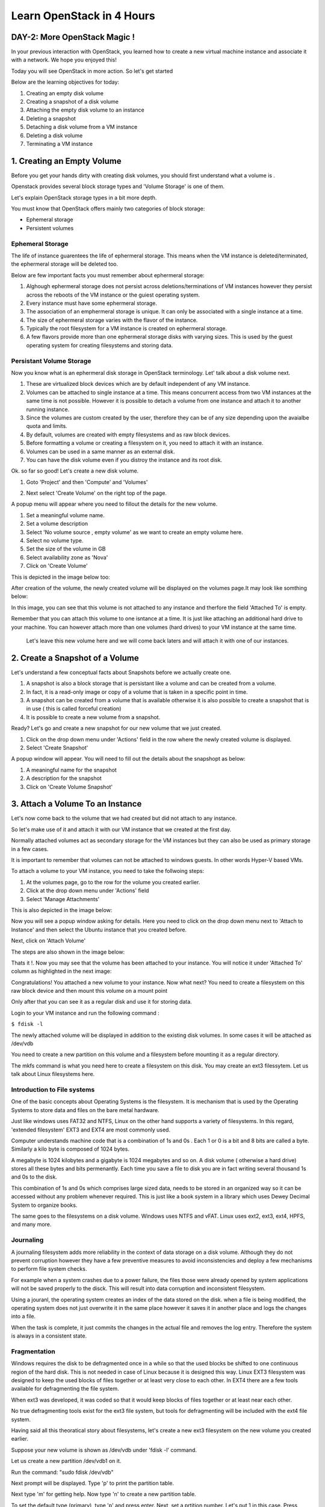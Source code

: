 Learn OpenStack in 4 Hours
__________________________________

DAY-2: More OpenStack Magic !
---------------------------------------------------------------

In your previous interaction with OpenStack, you learned how to create a new virtual machine instance and associate it with a network.
We hope you enjoyed this! 

Today you will see OpenStack in more action. So let's get started 


Below are the learning objectives for today:

1. 	Creating an empty disk volume	

2.	 Creating a snapshot of a disk volume

3. 	 Attaching the empty disk volume to an instance

4.	Deleting a snapshot

5. 	Detaching a disk volume from a VM instance

6. 	Deleting a disk volume

7. 	Terminating a VM instance

1. Creating an Empty Volume
--------------------------------------


Before you get your hands dirty with creating disk volumes, you should first understand what a volume is .

Openstack provides several block storage types  and 'Volume Storage' is one of them.

Let's explain OpenStack storage types in a bit more depth.

You must know that OpenStack offers mainly two categories of block storage:

-  Ephemeral  storage

- Persistent volumes 

Ephemeral Storage
==============

The life of instance guarentees the life of ephermeral storage. This means when the VM instance is deleted/terminated, the ephermeral storage will be deleted too. 

Below are few important facts you must remember about ephermeral storage:

1.	Alghough ephermeral storage does not persist across deletions/terminations of VM instances however they persist across the reboots of the VM instance or the guiest operating system.

2. 	Every instance must have some ephermeral storage.

3.	The association of an emphermeral storage is unique. It can only be associated with a single instance at a time.
	
4.	The size of ephermeral storage varies with the flavor of the instance.
	
5.	Typically the root filesystem for a VM instance is created on ephermeral storage.

6.	A few flavors provide more than one ephermeral storage disks with varying sizes. This is used by the guest operating system for creating filesystems and storing data.

Persistant Volume Storage
===================

Now you know what is an ephermeral disk storage in OpenStack terminology. Let' talk about a disk volume next.

1.	These are virtualized block devices which are by default independent of any VM instance.
	
2.	Volumes can be attached to single instance at a time. This means concurrent access from two VM instances at the same time is not possible. However it is possible to detach a volume from one instance and attach it to another running instance.

3.	Since the volumes are custom created by the user, therefore they can be of any size depending upon the avaialbe quota and limits.

4. 	By default, volumes are created with empty filesystems and as raw block devices.
	
5.	Before formatting a volume or creating a filesystem on it, you need to attach it with an instance.

6.	Volumes can be used in a same manner as an external disk.
 
7.	You can have the disk volume even if you distroy the instance and its root disk.  


Ok. so far so good! Let's create a new disk volume.

1. Goto  'Project'  and then 'Compute' and 'Volumes'

|image1|

2. Next select 'Create Volume'  on the right top of the page.

|image2|

A popup menu will appear where you need to fillout the details for the new volume. 

1. Set a meaningful volume name.

2. Set a volume description

3. Select 'No volume source , empty volume'  as we want to create an empty volume here.

4. Select no volume type.

5. Set the size of the volume in GB

6. Select availability zone as 'Nova'

7. Click on 'Create Volume'

This is depicted in the image below too:

|image3|

After creation of the volume, the newly created volume will be displayed on the volumes page.It may look like somthing below: 

|image4|

In this image, you can see that this volume is not attached to any instance and therfore the field 'Attached To' is empty. 

Remember that you can attach this volume to one isntance at a time. It is just like attaching an additional hard drive to your machine. 
You can however attach more than one volumes (hard drives) to your VM instance at the same time.

 Let's leave this new volume here and we will come back  laters and will attach it with one of our instances. 

2.  Create a Snapshot of a Volume
---------------------------------------------
Let's understand a few conceptual facts about Snapshots before we actually create one.

1.	A snapshot is also a block storage that is persistant like a volume and can be created from a volume. 

2.	In fact, it is a read-only image or copy of a volume that is taken in a specific point in time. 

3.	A snapshot can be created from a volume that is available otherwise it is also possible to create a snapshot that is in use ( this is called forceful creation)

4.	It is possible to create a new volume from a snapshot.

Ready? Let's go and create a new snapshot for our new volume that we just created.


1. Click on the drop down menu under 'Actions' field in the row where the newly created volume is displayed.

2. Select 'Create Snapshot' 

|image5|

A popup window will appear. You will need to fill out the details about the snapshopt as below:

1.	A meaningful name for the snapshot

2.	A description for the snapshot

3.	Click on 'Create Volume Snapshot'

|image6|

3. Attach a Volume To an Instance
-------------------------------------------
Let's now come back to the volume that we had created but did not attach to any instance. 

So let's make use of it and attach it with our VM instance that we created at the first day.

Normally attached volumes act as secondary storage for the VM instances but they can also be used as primary storage in a few cases.

It is important to remember that volumes can not be attached to windows guests. In other words Hyper-V based VMs.

To attach a volume to your VM instance, you need to take the follwoing steps:

1.	At the volumes page, go to the row for the volume you created earlier.

2.	Click at the drop down menu under 'Actions' field 

3. 	Select 'Manage Attachments'

This is also depicted in the image below:

|image7|

Now you will see a popup window asking for details.  Here you need to click on the drop down menu next to 'Attach to Instance' and then select the Ubuntu instance that you created before.

Next, click on 'Attach Volume'

The steps are also shown in the image below:

|image8|

Thats it !. Now you may see that the volume has been attached to your instance.  You will notice it under  'Attached To' column as highlighted in the next image:

|image9|

Congratulations! You attached a new volume to your instance. Now what next? You need to create a filesystem on this raw block device  and then mount this volume on a mount point 

Only after that you can see it as a regular disk and use it for storing data.

Login to your VM instance and run the following command :

``$ fdisk -l``

The newly attached volume will be displayed in addition to the existing disk volumes.  In some cases it will be attached as  /dev/vdb

You need to create a new partition on this volume and a filesystem before mounting it as a regular directory.

The mkfs command is what you need here to create a filesystem on this disk.  You may create an ext3 filessytem.  Let us talk about Linux filesystems here.

Introduction to File systems
====================

One of the basic concepts about Operating Systems is the filesystem. It is mechanism that is used by the Operating Systems to store data and files on the bare metal hardware. 

Just like windows uses FAT32 and NTFS, Linux on the other hand supports a variety of filesystems. In this regard, 'extended filesystem' EXT3 and EXT4 are most commonly used.

Computer understands machine code that is a combination of 1s and 0s . Each 1 or 0 is a bit and 8 bits are called a byte. Similarly a kilo byte is composed of  1024 bytes. 

A megabyte is 1024 kilobytes and a gigabyte is 1024 megabytes and so on. A  disk volume ( otherwise a hard drive) stores all these bytes and bits permenantly.  Each time you save a file to disk you are in fact writing several thousand 1s and 0s to the disk.

This combination of 1s and 0s which comprises large sized data, needs to be stored in an organized way so it can be accessed without any problem whenever required. This is just like a book system in a library which uses Dewey Decimal System to organize books.

The same goes to the filesystems on a disk volume. Windows uses NTFS and vFAT. Linux uses ext2, ext3, ext4, HPFS, and many more.

Journaling
=======

A journaling filesystem adds more reliability in the context of data storage on a disk volume. Although they do not prevent corruption however they have a few preventive measures to avoid inconsistencies and deploy a few mechanisms to perform file system checks.

For example when a system crashes due to a power failure, the files those were already opened by system applications will not be saved properly to the disck. This will result into data corruption and inconsistent filesystem.

Using a jouranl, the operating system creates an index of the data stored on the disk. when a file is being modified, the operating system does not just overwrite it in the same place however it saves it in another place and logs the changes into a file.

When the task is complete, it just commits the changes in the actual file and removes the log entry. Therefore the system is always in a consistent state.

Fragmentation
==========

Windows requires the disk to be defragmented once in a while so that the used blocks be shifted to one continuous region of the hard disk. This is not needed in case of Linux because it is designed this way.
Linux EXT3 filesystem was designed to keep the used blocks of files together or at least very close to each other. In EXT4 there are a few tools available for defragmenting the file system.

When ext3 was developed, it was coded so that it would keep blocks of files together or at least near each other.

No true defragmenting tools exist for the ext3 file system, but tools for defragmenting will be included with the ext4 file system.

Having said all this theoratical story about filesystems, let's create a new ext3 filesystem on the new volume you created earlier.

Suppose your new volume is shown as /dev/vdb  under  'fdisk -l' command.

Let us create a new partition  /dev/vdb1  on it.

Run the command:  "sudo fdisk  /dev/vdb"

Next prompt will be displayed. Type  'p'  to print the partition table.

Next  type 'm'  for getting help.  Now type 'n' to create a new partition table. 

To set the default type (primary), type 'p' and press enter. Next,  set a prtition number.  Let's put 1 in this case. Press enter.

Next,  set the partition starting blocks. Leave it as default and press enter. Next, set the partition ending blocks. Remember that we want our partition to occupy all free space hence the ending blocks should include the complete disk.

Press enter. To save the changes,  press 'w'  and press enter. This will bring you back to the shell command prompt.

You need to create  a filesystem on this new partition.  To do so,  type the command :  'sudo mkfs  -t ext3  /dev/vdb1' .  This will create a new filesystem of type ext3 on this partition.

Now you need to create a folder as mounting point for this partition.

You can use the 'mkdir' command to create a new directory that you will use as a mount point for this volume.

``$ sudo mkdir /mydiskvolume``

``$ sudo mount /dev/vdb  /mydiskvolume``

To verfiy that the disk has been mounted properly, run the below command:

``$ df -h``

You can make the changes permenant by adding  a new line to the /etc/fstab file. The line should be something like below:

``/dev/vdb1		/mydiskvolume	ext3	rw	0	0``

Thats it!. You have successfully attached a new volume to your instance and also created a filesystem and then mounted on the system.

4.	Deleting a Snapshot
---------------------------------------
Why on earth someone needs to delete a snapshot? Well there are times when you have created several snapshots in different points in time. You may want to keep the latest snapshots and want to delete those which were taken a few months back.

So how to do it? Let's see it now.  
	
a.	First of all go to the dashboard as always you do. Then goto compute --> Volumes  --> Volume Snapshots
b. 	Click on  'Delete Volume Snapshot' on the right. A confirmation window will apear, select 'delete snapshot' again.

The same procedure is depicted in the image below:

|image11|

5. 	Detaching a Disk Volume from a VM Instance
-----------------------------------------------------------------------

Just as you can detach a physical hard drive from your machine, you can detach a disk volume from your VM. In case of a physical hard disk you need to make sure that the disk is un mounted first.

Same is the as case with a disk volume attached to a VM instance. First of all you must unmount it from the instance usiing the below command:

``$ sudo umount /dev/vdb      # (In this case /dev/vdb is the volume to be detached)``

Now you can go to the OpenStack dashboard and under projects, goto compute. Select Volumes and then goto 'Manage Volumes' on the right in the same row where your newly created volume is displayed.

The same is depicted in the image below:

|image12|

Next, a popup window will appear. Click on 'Detach Volume' .  This will detach the volume from the instance. Now you can delete this volume if you think it is no longer needed.

Let's go to next section and see how to delte a disk volume.

6. 	Deleting a Disk Volume
-------------------------------------------

One of the major responsibilities of a cloud administrator is to keep the environment clean and free up any unused resources. Small or unused disk volumes can be sometimes deleted to free up space for creating larger volumes.

One of the advantages of a virtualized environment is that you can create volumes of different sizes. You can delete small volumes and free up some space and then combine all free space to create a new bigger volume.

To delete a disk volume  goto dashboard, projects --> compute --> volumes  and select the volume that you wanted to delete. (Make sure that the volume is detached already!)

Click on 'Delete Volumes' button on right top corner of the page. Then confirm deletion in the popup window. This will delete the disk volume.

The same procedure is depicted in the image below:

|image13|

7. 	Terminating a VM instance
-----------------------------------------------

At times you may need to terminate an instance to permenantly detele it. This will destroy everything including the data stored on its primary disk. However the secondary disk volumes attached to it will not be deleted.

a.	You may terminate an instance using a similar procedure that you used to create it. Goto OpenStack dashboard then goto 'Compute' and then 'Instances'

b.	Select the instance you want to terminate.

c. 	Click on the button ' Terminate Instances'.  Click on 'Terminate Instances' again  in the confirmation window.

The same procedure is depicted in the below image:

|image14|


.. |image1| image:: media/d2_image1.png
.. |image2| image:: media/d2_image2.png
.. |image3| image:: media/d2_image3.png
.. |image4| image:: media/d2_image4.png
.. |image5| image:: media/d2_image5.png
.. |image6| image:: media/d2_image6.png
.. |image7| image:: media/d2_image7.png
.. |image8| image:: media/d2_image8.png
.. |image9| image:: media/d2_image9.png
.. |image10| image:: media/d2_image10.png
.. |image11| image:: media/d2_image11.png
.. |image12| image:: media/d2_image12.png
.. |image13| image:: media/d2_image13.png
.. |image14| image:: media/d2_image14.png

